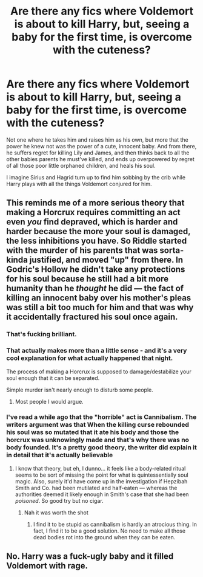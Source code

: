 #+TITLE: Are there any fics where Voldemort is about to kill Harry, but, seeing a baby for the first time, is overcome with the cuteness?

* Are there any fics where Voldemort is about to kill Harry, but, seeing a baby for the first time, is overcome with the cuteness?
:PROPERTIES:
:Author: Lamenardo
:Score: 11
:DateUnix: 1508750211.0
:DateShort: 2017-Oct-23
:END:
Not one where he takes him and raises him as his own, but more that the power he knew not was the power of a cute, innocent baby. And from there, he suffers regret for killing Lily and James, and then thinks back to all the other babies parents he must've killed, and ends up overpowered by regret of all those poor little orphaned children, and heals his soul.

I imagine Sirius and Hagrid turn up to find him sobbing by the crib while Harry plays with all the things Voldemort conjured for him.


** This reminds me of a more serious theory that making a Horcrux requires committing an act even /you/ find depraved, which is harder and harder because the more your soul is damaged, the less inhibitions you have. So Riddle started with the murder of his parents that was sorta-kinda justified, and moved "up" from there. In Godric's Hollow he didn't take any protections for his soul because he still had a bit more humanity than he /thought/ he did --- the fact of killing an innocent baby over his mother's pleas was still a bit too much for him and that was why it accidentally fractured his soul once again.
:PROPERTIES:
:Author: Achille-Talon
:Score: 48
:DateUnix: 1508753574.0
:DateShort: 2017-Oct-23
:END:

*** That's fucking brilliant.
:PROPERTIES:
:Author: InfernoItaliano1265
:Score: 7
:DateUnix: 1508778986.0
:DateShort: 2017-Oct-23
:END:


*** That actually makes more than a little sense - and it's a very cool explanation for what actually happened that night.

The process of making a Horcrux is supposed to damage/destabilize your soul enough that it can be separated.

Simple murder isn't nearly enough to disturb some people.
:PROPERTIES:
:Author: TheVoteMote
:Score: 7
:DateUnix: 1508786721.0
:DateShort: 2017-Oct-23
:END:

**** Most people I would argue.
:PROPERTIES:
:Author: KuramaTheSage
:Score: 2
:DateUnix: 1509491310.0
:DateShort: 2017-Nov-01
:END:


*** I've read a while ago that the "horrible" act is Cannibalism. The writers argument was that When the killing curse rebounded his soul was so mutated that it ate his body and those the horcrux was unknowingly made and that's why there was no body founded. It's a pretty good theory, the writer did explain it in detail that it's actually believable
:PROPERTIES:
:Author: JuneMD
:Score: 2
:DateUnix: 1508802391.0
:DateShort: 2017-Oct-24
:END:

**** I know that theory, but eh, I dunno... it feels like a body-related ritual seems to be sort of missing the point for what is quintessentially soul magic. Also, surely it'd have come up in the investigation if Hepzibah Smith and Co. had been mutilated and half-eaten --- whereas the authorities deemed it likely enough in Smith's case that she had been /poisoned/. So good try but no cigar.
:PROPERTIES:
:Author: Achille-Talon
:Score: 2
:DateUnix: 1508837293.0
:DateShort: 2017-Oct-24
:END:

***** Nah it was worth the shot
:PROPERTIES:
:Author: JuneMD
:Score: 2
:DateUnix: 1508975168.0
:DateShort: 2017-Oct-26
:END:

****** I find it to be stupid as cannibalism is hardly an atrocious thing. In fact, I find it to be a good solution. No need to make all those dead bodies rot into the ground when they can be eaten.
:PROPERTIES:
:Author: KuramaTheSage
:Score: 2
:DateUnix: 1509491386.0
:DateShort: 2017-Nov-01
:END:


** No. Harry was a fuck-ugly baby and it filled Voldemort with rage.
:PROPERTIES:
:Author: maxxie10
:Score: 22
:DateUnix: 1508761663.0
:DateShort: 2017-Oct-23
:END:
